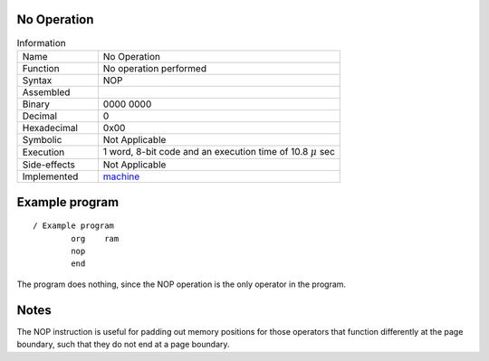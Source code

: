 No Operation
************

.. list-table:: Information
   :widths: 25 75
   :header-rows: 0


   * - Name
     - No Operation
   * - Function
     - No operation performed
   * - Syntax
     - NOP
   * - Assembled
     -
   * - Binary
     - 0000 0000
   * - Decimal
     - 0
   * - Hexadecimal
     - 0x00 
   * - Symbolic
     - Not Applicable
   * - Execution
     - 1 word, 8-bit code and an execution time of 10.8 |mu| sec
   * - Side-effects
     - Not Applicable
   * - Implemented
     - `machine`_

Example program
***************
::

    / Example program
            org    ram
            nop
            end

The program does nothing, since the NOP operation is the only operator in the program.

Notes
******

The NOP instruction is useful for padding out memory positions for those operators that function differently at the page boundary, such that they do not end at a page boundary. 

.. |mu| replace:: :math:`{\mu}`
.. _machine: https://github.com/alshapton/Pyntel4004/blob/main/pyntel4004/src/hardware/machine.py
